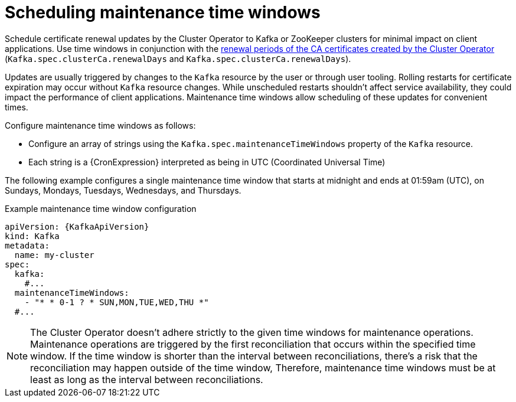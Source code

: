 // Module included in the following assemblies:
//
// assembly-maintenance-time-windows.adoc

[id='con-maintenance-time-window-definition-{context}']
= Scheduling maintenance time windows

[role="_abstract"]
Schedule certificate renewal updates by the Cluster Operator to Kafka or ZooKeeper clusters for minimal impact on client applications.
Use time windows in conjunction with the xref:con-certificate-renewal-str[renewal periods of the CA certificates created by the Cluster Operator] (`Kafka.spec.clusterCa.renewalDays` and `Kafka.spec.clusterCa.renewalDays`).

Updates are usually triggered by changes to the `Kafka` resource by the user or through user tooling.
Rolling restarts for certificate expiration may occur without `Kafka` resource changes.
While unscheduled restarts shouldn't affect service availability, they could impact the performance of client applications.
Maintenance time windows allow scheduling of these updates for convenient times.

Configure maintenance time windows as follows:

* Configure an array of strings using the `Kafka.spec.maintenanceTimeWindows` property of the `Kafka` resource.
* Each string is a {CronExpression} interpreted as being in UTC (Coordinated Universal Time)

The following example configures a single maintenance time window that starts at midnight and ends at 01:59am (UTC), on Sundays, Mondays, Tuesdays, Wednesdays, and Thursdays.

.Example maintenance time window configuration
[source,yaml,subs=attributes+]
----
apiVersion: {KafkaApiVersion}
kind: Kafka
metadata:
  name: my-cluster
spec:
  kafka:
    #...
  maintenanceTimeWindows:
    - "* * 0-1 ? * SUN,MON,TUE,WED,THU *"
  #...
----

NOTE: The Cluster Operator doesn't adhere strictly to the given time windows for maintenance operations. 
Maintenance operations are triggered by the first reconciliation that occurs within the specified time window. 
If the time window is shorter than the interval between reconciliations, there's a risk that the reconciliation may happen outside of the time window, 
Therefore, maintenance time windows must be at least as long as the interval between reconciliations.
